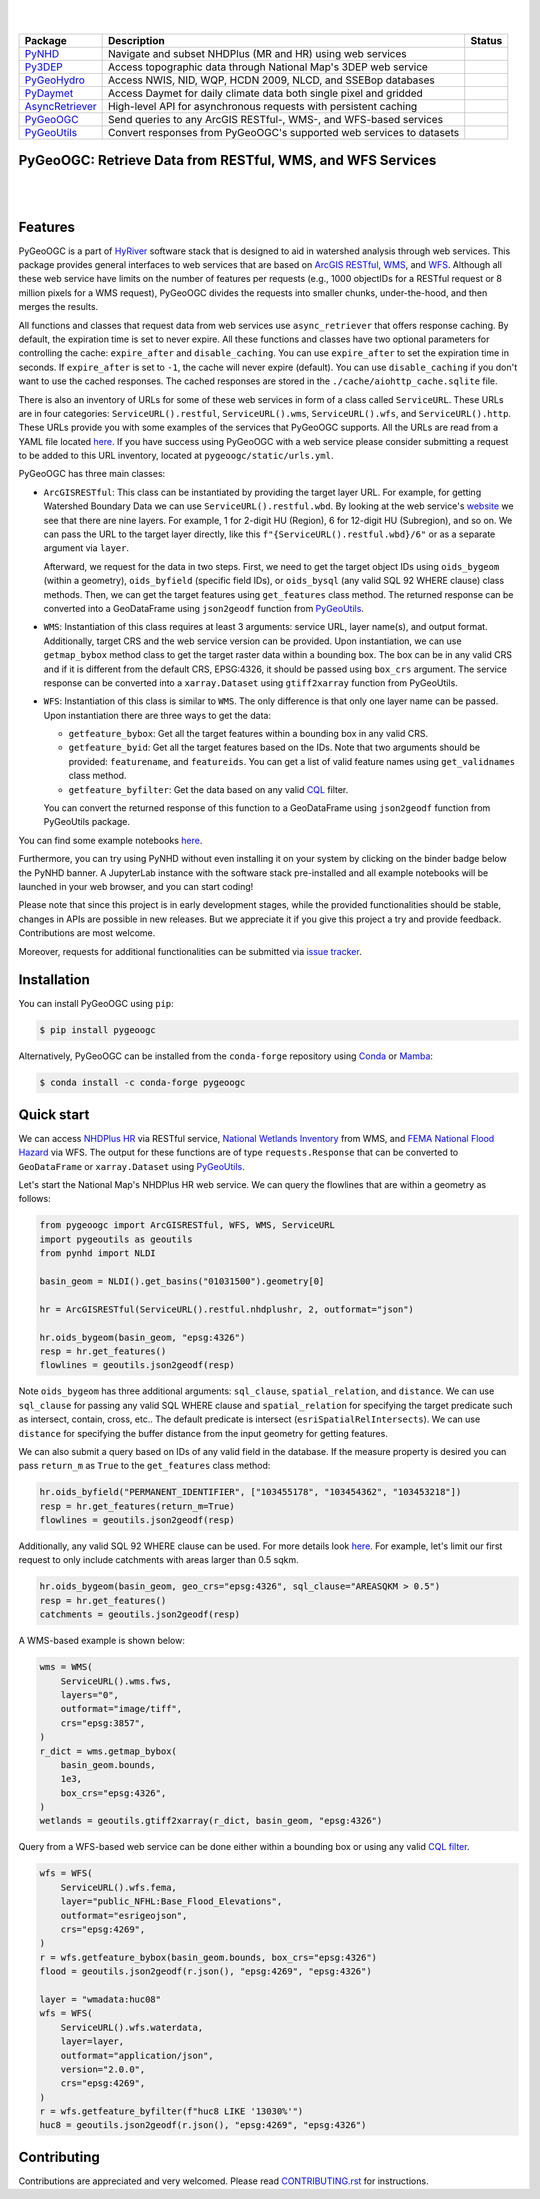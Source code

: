 .. image:: https://raw.githubusercontent.com/cheginit/HyRiver-examples/main/notebooks/_static/pygeoogc_logo.png
    :target: https://github.com/cheginit/HyRiver

|

.. image:: https://joss.theoj.org/papers/b0df2f6192f0a18b9e622a3edff52e77/status.svg
    :target: https://joss.theoj.org/papers/b0df2f6192f0a18b9e622a3edff52e77
    :alt: JOSS

|

.. |pygeohydro| image:: https://github.com/cheginit/pygeohydro/actions/workflows/test.yml/badge.svg
    :target: https://github.com/cheginit/pygeohydro/actions/workflows/test.yml
    :alt: Github Actions

.. |pygeoogc| image:: https://github.com/cheginit/pygeoogc/actions/workflows/test.yml/badge.svg
    :target: https://github.com/cheginit/pygeoogc/actions/workflows/test.yml
    :alt: Github Actions

.. |pygeoutils| image:: https://github.com/cheginit/pygeoutils/actions/workflows/test.yml/badge.svg
    :target: https://github.com/cheginit/pygeoutils/actions/workflows/test.yml
    :alt: Github Actions

.. |pynhd| image:: https://github.com/cheginit/pynhd/actions/workflows/test.yml/badge.svg
    :target: https://github.com/cheginit/pynhd/actions/workflows/test.yml
    :alt: Github Actions

.. |py3dep| image:: https://github.com/cheginit/py3dep/actions/workflows/test.yml/badge.svg
    :target: https://github.com/cheginit/py3dep/actions/workflows/test.yml
    :alt: Github Actions

.. |pydaymet| image:: https://github.com/cheginit/pydaymet/actions/workflows/test.yml/badge.svg
    :target: https://github.com/cheginit/pydaymet/actions/workflows/test.yml
    :alt: Github Actions

.. |async| image:: https://github.com/cheginit/async_retriever/actions/workflows/test.yml/badge.svg
    :target: https://github.com/cheginit/async_retriever/actions/workflows/test.yml
    :alt: Github Actions

=============== ==================================================================== ============
Package         Description                                                          Status
=============== ==================================================================== ============
PyNHD_          Navigate and subset NHDPlus (MR and HR) using web services           |pynhd|
Py3DEP_         Access topographic data through National Map's 3DEP web service      |py3dep|
PyGeoHydro_     Access NWIS, NID, WQP, HCDN 2009, NLCD, and SSEBop databases         |pygeohydro|
PyDaymet_       Access Daymet for daily climate data both single pixel and gridded   |pydaymet|
AsyncRetriever_ High-level API for asynchronous requests with persistent caching     |async|
PyGeoOGC_       Send queries to any ArcGIS RESTful-, WMS-, and WFS-based services    |pygeoogc|
PyGeoUtils_     Convert responses from PyGeoOGC's supported web services to datasets |pygeoutils|
=============== ==================================================================== ============

.. _PyGeoHydro: https://github.com/cheginit/pygeohydro
.. _AsyncRetriever: https://github.com/cheginit/async_retriever
.. _PyGeoOGC: https://github.com/cheginit/pygeoogc
.. _PyGeoUtils: https://github.com/cheginit/pygeoutils
.. _PyNHD: https://github.com/cheginit/pynhd
.. _Py3DEP: https://github.com/cheginit/py3dep
.. _PyDaymet: https://github.com/cheginit/pydaymet

PyGeoOGC: Retrieve Data from RESTful, WMS, and WFS Services
-----------------------------------------------------------

.. image:: https://img.shields.io/pypi/v/pygeoogc.svg
    :target: https://pypi.python.org/pypi/pygeoogc
    :alt: PyPi

.. image:: https://img.shields.io/conda/vn/conda-forge/pygeoogc.svg
    :target: https://anaconda.org/conda-forge/pygeoogc
    :alt: Conda Version

.. image:: https://codecov.io/gh/cheginit/pygeoogc/branch/main/graph/badge.svg
    :target: https://codecov.io/gh/cheginit/pygeoogc
    :alt: CodeCov

.. image:: https://img.shields.io/pypi/pyversions/pygeoogc.svg
    :target: https://pypi.python.org/pypi/pygeoogc
    :alt: Python Versions

.. image:: https://pepy.tech/badge/pygeoogc
    :target: https://pepy.tech/project/pygeoogc
    :alt: Downloads

|

.. image:: https://img.shields.io/badge/security-bandit-green.svg
    :target: https://github.com/PyCQA/bandit
    :alt: Security Status

.. image:: https://www.codefactor.io/repository/github/cheginit/pygeoogc/badge
   :target: https://www.codefactor.io/repository/github/cheginit/pygeoogc
   :alt: CodeFactor

.. image:: https://img.shields.io/badge/code%20style-black-000000.svg
    :target: https://github.com/psf/black
    :alt: black

.. image:: https://img.shields.io/badge/pre--commit-enabled-brightgreen?logo=pre-commit&logoColor=white
    :target: https://github.com/pre-commit/pre-commit
    :alt: pre-commit

.. image:: https://mybinder.org/badge_logo.svg
    :target: https://mybinder.org/v2/gh/cheginit/HyRiver-examples/main?urlpath=lab/tree/notebooks
    :alt: Binder

|

Features
--------

PyGeoOGC is a part of `HyRiver <https://github.com/cheginit/HyRiver>`__ software stack that
is designed to aid in watershed analysis through web services. This package provides
general interfaces to web services that are based on
`ArcGIS RESTful <https://en.wikipedia.org/wiki/Representational_state_transfer>`__,
`WMS <https://en.wikipedia.org/wiki/Web_Map_Service>`__, and
`WFS <https://en.wikipedia.org/wiki/Web_Feature_Service>`__. Although
all these web service have limits on the number of features per requests (e.g., 1000
objectIDs for a RESTful request or 8 million pixels for a WMS request), PyGeoOGC divides
the requests into smaller chunks, under-the-hood, and then merges the results.

All functions and classes that request data from web services use ``async_retriever``
that offers response caching. By default, the expiration time is set to never expire.
All these functions and classes have two optional parameters for controlling the cache:
``expire_after`` and ``disable_caching``. You can use ``expire_after`` to set the expiration
time in seconds. If ``expire_after`` is set to ``-1``, the cache will never expire (default).
You can use ``disable_caching`` if you don't want to use the cached responses. The cached
responses are stored in the ``./cache/aiohttp_cache.sqlite`` file.

There is also an inventory of URLs for some of these web services in form of a class called
``ServiceURL``. These URLs are in four categories: ``ServiceURL().restful``,
``ServiceURL().wms``, ``ServiceURL().wfs``, and ``ServiceURL().http``. These URLs provide you
with some examples of the services that PyGeoOGC supports. All the URLs are read from a YAML
file located `here <pygeoogc/static/urls.yml>`_. If you have success using PyGeoOGC with a web
service please consider submitting a request to be added to this URL inventory, located at
``pygeoogc/static/urls.yml``.

PyGeoOGC has three main classes:

* ``ArcGISRESTful``: This class can be instantiated by providing the target layer URL.
  For example, for getting Watershed Boundary Data we can use ``ServiceURL().restful.wbd``.
  By looking at the web service's
  `website <https://hydro.nationalmap.gov/arcgis/rest/services/wbd/MapServer>`_
  we see that there are nine layers. For example, 1 for 2-digit HU (Region), 6 for 12-digit HU
  (Subregion), and so on. We can pass the URL to the target layer directly, like this
  ``f"{ServiceURL().restful.wbd}/6"`` or as a separate argument via ``layer``.

  Afterward, we request for the data in two steps. First, we need to get
  the target object IDs using ``oids_bygeom`` (within a geometry), ``oids_byfield`` (specific
  field IDs), or ``oids_bysql`` (any valid SQL 92 WHERE clause) class methods. Then, we can get
  the target features using ``get_features`` class method. The returned response can be converted
  into a GeoDataFrame using ``json2geodf`` function from
  `PyGeoUtils <https://github.com/cheginit/pygeoutils>`__.

* ``WMS``: Instantiation of this class requires at least 3 arguments: service URL, layer
  name(s), and output format. Additionally, target CRS and the web service version can be provided.
  Upon instantiation, we can use ``getmap_bybox`` method class to get the target raster data
  within a bounding box. The box can be in any valid CRS and if it is different from the default
  CRS, EPSG:4326, it should be passed using ``box_crs`` argument. The service response can be
  converted into a ``xarray.Dataset`` using ``gtiff2xarray`` function from PyGeoUtils.

* ``WFS``: Instantiation of this class is similar to ``WMS``. The only difference is that
  only one layer name can be passed. Upon instantiation there are three ways to get the data:

  - ``getfeature_bybox``: Get all the target features within a bounding box in any valid CRS.
  - ``getfeature_byid``: Get all the target features based on the IDs. Note that two arguments
    should be provided: ``featurename``, and ``featureids``. You can get a list of valid feature
    names using ``get_validnames`` class method.
  - ``getfeature_byfilter``: Get the data based on any valid
    `CQL <https://docs.geoserver.org/latest/en/user/tutorials/cql/cql_tutorial.html>`__ filter.

  You can convert the returned response of this function to a GeoDataFrame using ``json2geodf``
  function from PyGeoUtils package.

You can find some example notebooks `here <https://github.com/cheginit/HyRiver-examples>`__.

Furthermore, you can try using PyNHD without even installing it on your system by
clicking on the binder badge below the PyNHD banner. A JupyterLab instance
with the software stack pre-installed and all example notebooks will be launched
in your web browser, and you can start coding!

Please note that since this project is in early development stages, while the provided
functionalities should be stable, changes in APIs are possible in new releases. But we
appreciate it if you give this project a try and provide feedback.
Contributions are most welcome.

Moreover, requests for additional functionalities can be submitted via
`issue tracker <https://github.com/cheginit/pygeoogc/issues>`__.

Installation
------------

You can install PyGeoOGC using ``pip``:

.. code-block:: console

    $ pip install pygeoogc

Alternatively, PyGeoOGC can be installed from the ``conda-forge`` repository
using `Conda <https://docs.conda.io/en/latest/>`__
or `Mamba <https://github.com/conda-forge/miniforge>`__:

.. code-block:: console

    $ conda install -c conda-forge pygeoogc

Quick start
-----------

We can access
`NHDPlus HR <https://edits.nationalmap.gov/arcgis/rest/services/NHDPlus_HR/NHDPlus_HR/MapServer>`__
via RESTful service,
`National Wetlands Inventory <https://www.fws.gov/wetlands/>`__ from WMS, and
`FEMA National Flood Hazard <https://www.fema.gov/national-flood-hazard-layer-nfhl>`__
via WFS. The output for these functions are of type ``requests.Response`` that
can be converted to ``GeoDataFrame`` or ``xarray.Dataset`` using
`PyGeoUtils <https://github.com/cheginit/pygeoutils>`__.

Let's start the National Map's NHDPlus HR web service. We can query the flowlines that are
within a geometry as follows:

.. code-block:: python

    from pygeoogc import ArcGISRESTful, WFS, WMS, ServiceURL
    import pygeoutils as geoutils
    from pynhd import NLDI

    basin_geom = NLDI().get_basins("01031500").geometry[0]

    hr = ArcGISRESTful(ServiceURL().restful.nhdplushr, 2, outformat="json")

    hr.oids_bygeom(basin_geom, "epsg:4326")
    resp = hr.get_features()
    flowlines = geoutils.json2geodf(resp)

Note ``oids_bygeom`` has three additional arguments: ``sql_clause``, ``spatial_relation``,
and ``distance``. We can use ``sql_clause`` for passing any valid SQL WHERE clause and
``spatial_relation`` for specifying the target predicate such as
intersect, contain, cross, etc.. The default predicate is intersect
(``esriSpatialRelIntersects``). We can use ``distance`` for specifying the buffer
distance from the input geometry for getting features.

We can also submit a query based on IDs of any valid field in the database. If the measure
property is desired you can pass ``return_m`` as ``True`` to the ``get_features`` class method:

.. code-block:: python

    hr.oids_byfield("PERMANENT_IDENTIFIER", ["103455178", "103454362", "103453218"])
    resp = hr.get_features(return_m=True)
    flowlines = geoutils.json2geodf(resp)

Additionally, any valid SQL 92 WHERE clause can be used. For more details look
`here <https://developers.arcgis.com/rest/services-reference/query-feature-service-.htm#ESRI_SECTION2_07DD2C5127674F6A814CE6C07D39AD46>`__.
For example, let's limit our first request to only include catchments with
areas larger than 0.5 sqkm.

.. code-block:: python

    hr.oids_bygeom(basin_geom, geo_crs="epsg:4326", sql_clause="AREASQKM > 0.5")
    resp = hr.get_features()
    catchments = geoutils.json2geodf(resp)

A WMS-based example is shown below:

.. code-block:: python

    wms = WMS(
        ServiceURL().wms.fws,
        layers="0",
        outformat="image/tiff",
        crs="epsg:3857",
    )
    r_dict = wms.getmap_bybox(
        basin_geom.bounds,
        1e3,
        box_crs="epsg:4326",
    )
    wetlands = geoutils.gtiff2xarray(r_dict, basin_geom, "epsg:4326")

Query from a WFS-based web service can be done either within a bounding box or using
any valid `CQL filter <https://docs.geoserver.org/stable/en/user/tutorials/cql/cql_tutorial.html>`__.

.. code-block:: python

    wfs = WFS(
        ServiceURL().wfs.fema,
        layer="public_NFHL:Base_Flood_Elevations",
        outformat="esrigeojson",
        crs="epsg:4269",
    )
    r = wfs.getfeature_bybox(basin_geom.bounds, box_crs="epsg:4326")
    flood = geoutils.json2geodf(r.json(), "epsg:4269", "epsg:4326")

    layer = "wmadata:huc08"
    wfs = WFS(
        ServiceURL().wfs.waterdata,
        layer=layer,
        outformat="application/json",
        version="2.0.0",
        crs="epsg:4269",
    )
    r = wfs.getfeature_byfilter(f"huc8 LIKE '13030%'")
    huc8 = geoutils.json2geodf(r.json(), "epsg:4269", "epsg:4326")

.. image:: https://raw.githubusercontent.com/cheginit/HyRiver-examples/main/notebooks/_static/sql_clause.png
    :target: https://github.com/cheginit/HyRiver-examples/blob/main/notebooks/webservices.ipynb


Contributing
------------

Contributions are appreciated and very welcomed. Please read
`CONTRIBUTING.rst <https://github.com/cheginit/pygeoogc/blob/main/CONTRIBUTING.rst>`__
for instructions.
